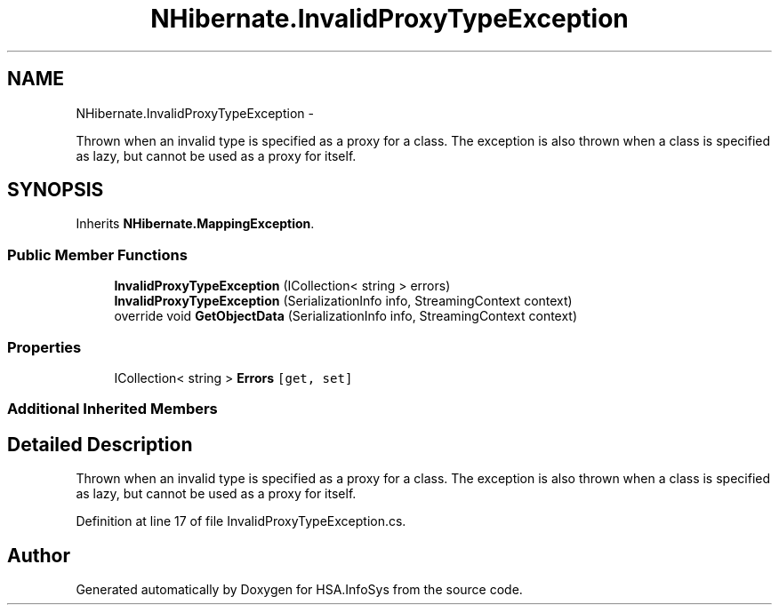 .TH "NHibernate.InvalidProxyTypeException" 3 "Fri Jul 5 2013" "Version 1.0" "HSA.InfoSys" \" -*- nroff -*-
.ad l
.nh
.SH NAME
NHibernate.InvalidProxyTypeException \- 
.PP
Thrown when an invalid type is specified as a proxy for a class\&. The exception is also thrown when a class is specified as lazy, but cannot be used as a proxy for itself\&.  

.SH SYNOPSIS
.br
.PP
.PP
Inherits \fBNHibernate\&.MappingException\fP\&.
.SS "Public Member Functions"

.in +1c
.ti -1c
.RI "\fBInvalidProxyTypeException\fP (ICollection< string > errors)"
.br
.ti -1c
.RI "\fBInvalidProxyTypeException\fP (SerializationInfo info, StreamingContext context)"
.br
.ti -1c
.RI "override void \fBGetObjectData\fP (SerializationInfo info, StreamingContext context)"
.br
.in -1c
.SS "Properties"

.in +1c
.ti -1c
.RI "ICollection< string > \fBErrors\fP\fC [get, set]\fP"
.br
.in -1c
.SS "Additional Inherited Members"
.SH "Detailed Description"
.PP 
Thrown when an invalid type is specified as a proxy for a class\&. The exception is also thrown when a class is specified as lazy, but cannot be used as a proxy for itself\&. 


.PP
Definition at line 17 of file InvalidProxyTypeException\&.cs\&.

.SH "Author"
.PP 
Generated automatically by Doxygen for HSA\&.InfoSys from the source code\&.

